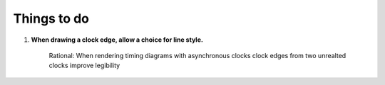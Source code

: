 .. _TODO:

================================================================================
Things to do 
================================================================================


#. **When drawing a clock edge, allow a choice for line style.**

    Rational: When rendering timing diagrams with asynchronous clocks clock
    edges from two unrealted clocks improve legibility 

